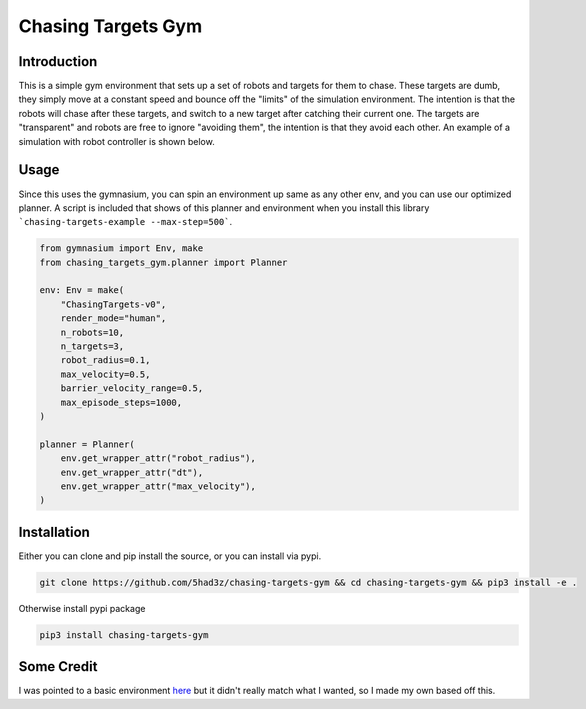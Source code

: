 ===================
Chasing Targets Gym
===================

|version| |python| |license| |codestyle|

.. |version| image:: https://img.shields.io/pypi/v/chasing-targets-gym
    :target: https://pypi.org/project/chasing-targets-gym/
    :alt: PyPI - Package Version
.. |python| image:: https://img.shields.io/pypi/pyversions/chasing-targets-gym
    :target: https://pypi.org/project/chasing-targets-gym/
    :alt: PyPI - Python Version
.. |license| image:: https://img.shields.io/pypi/l/chasing-targets-gym
    :target: https://github.com/5had3z/chasing-targets-gym/blob/main/LICENSE
    :alt: PyPI - License
.. |codestyle| image:: https://img.shields.io/badge/code%20style-black-000000.svg
    :target: https://github.com/psf/black


Introduction
------------

This is a simple gym environment that sets up a set of robots and targets for them to chase.
These targets are dumb, they simply move at a constant speed and bounce off the "limits" of 
the simulation environment. The intention is that the robots will chase after these targets,
and switch to a new target after catching their current one. The targets are "transparent" and
robots are free to ignore "avoiding them", the intention is that they avoid each other. An
example of a simulation with robot controller is shown below.

.. image:: misc/example_sim.gif


Usage
-----

Since this uses the gymnasium, you can spin an environment up same as any other env, and you can use our optimized planner. A script is included that shows of this planner and environment when you install this library ```chasing-targets-example --max-step=500```.

.. code:: python
    
    from gymnasium import Env, make
    from chasing_targets_gym.planner import Planner

    env: Env = make(
        "ChasingTargets-v0",
        render_mode="human",
        n_robots=10,
        n_targets=3,
        robot_radius=0.1,
        max_velocity=0.5,
        barrier_velocity_range=0.5,
        max_episode_steps=1000,
    )

    planner = Planner(
        env.get_wrapper_attr("robot_radius"),
        env.get_wrapper_attr("dt"),
        env.get_wrapper_attr("max_velocity"),
    )



Installation
------------

Either you can clone and pip install the source, or you can install via pypi.

.. code:: bash

    git clone https://github.com/5had3z/chasing-targets-gym && cd chasing-targets-gym && pip3 install -e .

Otherwise install pypi package

.. code:: bash

    pip3 install chasing-targets-gym


Some Credit
-----------

I was pointed to a basic environment `here <https://github.com/riiswa/planning-multi-robot-gym>`_ but it didn't
really match what I wanted, so I made my own based off this.
